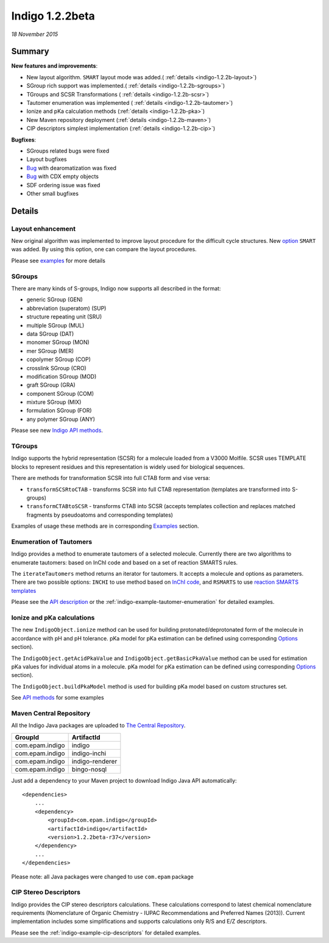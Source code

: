 ################
Indigo 1.2.2beta
################

*18 November 2015*

*******
Summary
*******


**New features and improvements**:

* New layout algorithm. ``SMART`` layout mode was added.( :ref:`details <indigo-1.2.2b-layout>`)

* SGroup rich support was implemented.( :ref:`details <indigo-1.2.2b-sgroups>`)

* TGroups and SCSR Transformations ( :ref:`details <indigo-1.2.2b-scsr>`)

* Tautomer enumeration was implemented ( :ref:`details <indigo-1.2.2b-tautomer>`)

* Ionize and pKa calculation methods (:ref:`details <indigo-1.2.2b-pka>`)

* New Maven repository deployment (:ref:`details <indigo-1.2.2b-maven>`)

* CIP descriptors simplest implementation (:ref:`details <indigo-1.2.2b-cip>`)


**Bugfixes**:

* SGroups related bugs were fixed

* Layout bugfixes

* `Bug <https://github.com/epam/Indigo/issues/22>`__ with dearomatization was fixed 

* `Bug <https://github.com/epam/Indigo/issues/21>`__ with CDX empty objects

* SDF ordering issue was fixed

* Other small bugfixes




*******
Details
*******

.. _indigo-1.2.2b-layout:

==================
Layout enhancement
==================

New original algorithm was implemented to improve layout procedure for the difficult cycle structures. New `option <../../examples/layout.html#smart-and-simple-layout>`__ ``SMART`` was added. By using this option, one can compare the layout procedures. 

Please see `examples <../../examples/layout.html>`__ for more details  

.. _indigo-1.2.2b-sgroups:

=======
SGroups
=======

There are many kinds of S-groups,
Indigo now supports all described in the format:

-  generic SGroup (GEN)
-  abbreviation (superatom) (SUP)
-  structure repeating unit (SRU)
-  multiple SGroup (MUL)
-  data SGroup (DAT)
-  monomer SGroup (MON)
-  mer SGroup (MER)
-  copolymer SGroup (COP)
-  crosslink SGroup (CRO)
-  modification SGroup (MOD)
-  graft SGroup (GRA)
-  component SGroup (COM)
-  mixture SGroup (MIX)
-  formulation SGroup (FOR)
-  any polymer SGroup (ANY)


Please see new `Indigo API methods <../../api/index.html#sgroups>`__. 


.. _indigo-1.2.2b-scsr:

=======
TGroups
=======

Indigo supports the hybrid representation (SCSR) for a molecule loaded from a V3000 Molfile.
SCSR uses TEMPLATE blocks to represent residues and this representation is widely used for biological sequences.

There are methods for transformation SCSR into full CTAB form and vise versa:

-  ``transformSCSRtoCTAB`` - transforms SCSR into full CTAB representation (templates are transformed into S-groups)
-  ``transformCTABtoSCSR`` - transforms CTAB into SCSR (accepts templates collection and replaces matched fragments by pseudoatoms and corresponding templates)

Examples of usage these methods are in corresponding `Examples <../../examples/scsr-transformations.html>`__ section.



.. _indigo-1.2.2b-tautomer:

========================
Enumeration of Tautomers
========================

Indigo provides a method to enumerate tautomers of a selected molecule.
Currently there are two algorithms to enumerate tautomers: based on InChI code and based on a set of reaction SMARTS rules.

The ``iterateTautomers`` method returns an iterator for tautomers. It accepts a molecule and options as parameters.
There are two possible options: ``INCHI`` to use method based on `InChI code <../../../resources.html#inchi-code>`__, and ``RSMARTS`` to use `reaction SMARTS templates <../../../resources.html#rsmarts-rules>`__

Please see the `API description <../../api/index.html#enumeration-of-tautomers>`__ or the :ref:`indigo-example-tautomer-enumeration` for detailed examples.


.. _indigo-1.2.2b-pka:

===========================
Ionize and pKa calculations
===========================

The new ``IndigoObject.ionize`` method can be used for building protonated/deprotonated form
of the molecule in accordance with pH and pH tolerance. pKa model for pKa estimation can be
defined using corresponding `Options <../../options/pka.html>`__ section). 

The ``IndigoObject.getAcidPkaValue`` and ``IndigoObject.getBasicPkaValue`` method can be used for
estimation pKa values for individual atoms in a molecule. pKa model for pKa estimation can be
defined using corresponding `Options <../../options/pka.html>`__ section).

The ``IndigoObject.buildPkaModel`` method is used for building pKa model based on custom structures
set.

See `API methods <../../api/index.html#ionize-of-molecule>`__ for some examples


.. _indigo-1.2.2b-maven:


========================
Maven Central Repository
========================

All the Indigo Java packages are uploaded to `The Central Repository <http://search.maven.org/#search|ga|1|g%3A%22com.epam.indigo%22>`_.

======================   ===============
GroupId                  ArtifactId
======================   ===============
com.epam.indigo          indigo
com.epam.indigo          indigo-inchi
com.epam.indigo          indigo-renderer
com.epam.indigo          bingo-nosql
======================   ===============

Just add a dependency to your Maven project to download Indigo Java API automatically::

    <dependencies>
        ...
        <dependency>
            <groupId>com.epam.indigo</groupId>
            <artifactId>indigo</artifactId>
            <version>1.2.2beta-r37</version>
        </dependency>
        ...
    </dependencies>


Please note: all Java packages were changed to use ``com.epam`` package

.. _indigo-1.2.2b-cip:

======================
CIP Stereo Descriptors
======================

Indigo provides the CIP stereo descriptors calculations.
These calculations correspond to latest chemical nomenclature requirements
(Nomenclature of Organic Chemistry - IUPAC Recommendations and Preferred Names (2013)).
Current implementation includes some simplifications and supports calculations only R/S and E/Z
descriptors. 

Please see the :ref:`indigo-example-cip-descriptors` for detailed examples.

